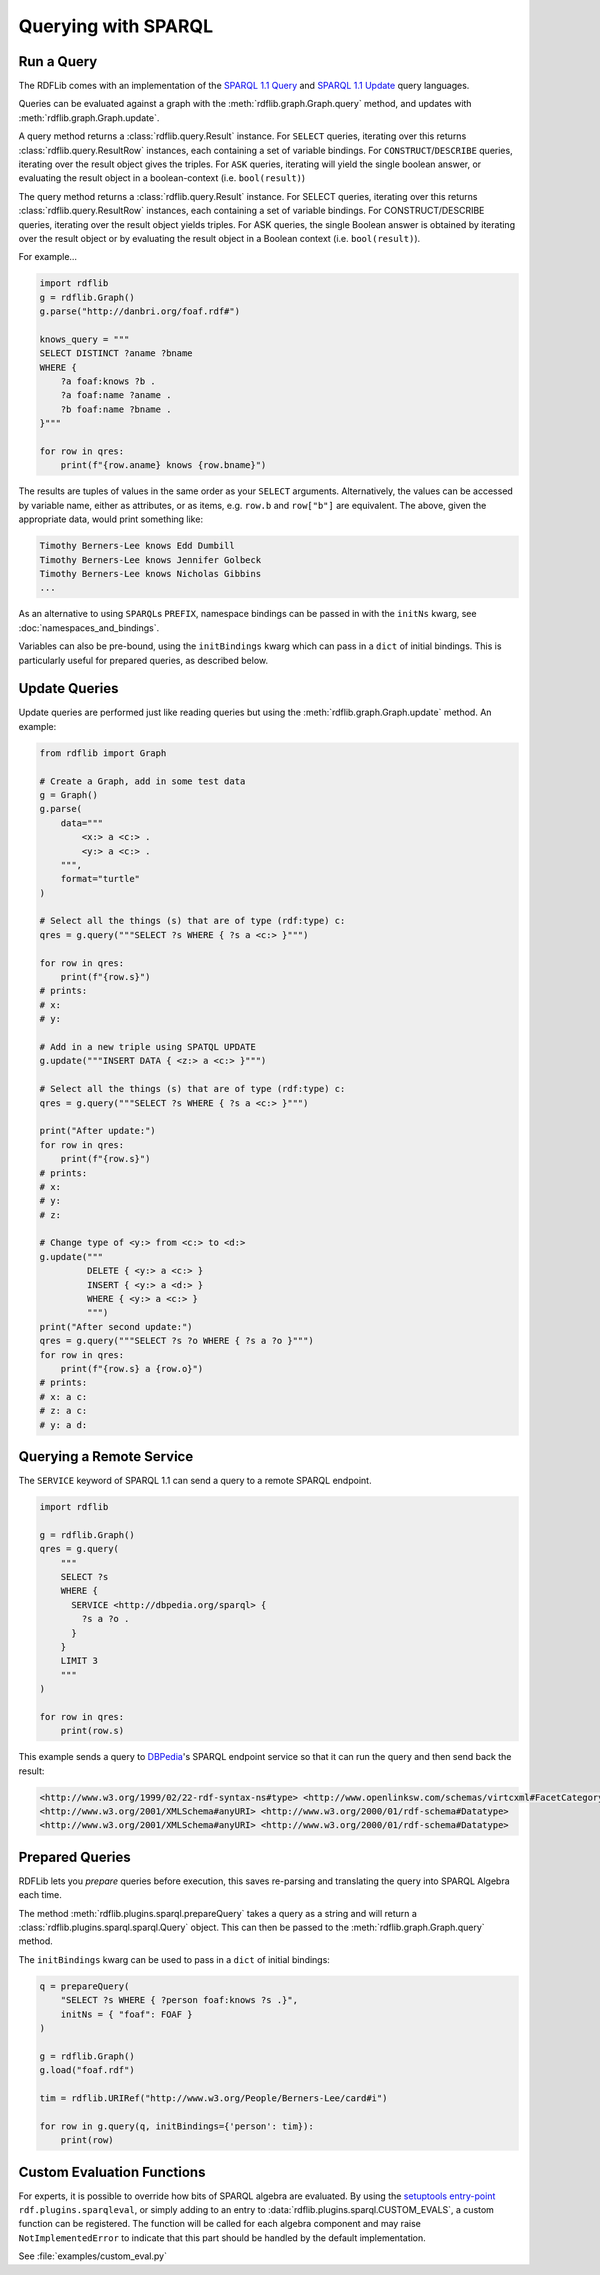 .. _intro_to_using_sparql:

====================
Querying with SPARQL
====================


Run a Query
^^^^^^^^^^^

The RDFLib comes with an implementation of the `SPARQL 1.1 Query
<http://www.w3.org/TR/sparql11-query/>`_ and `SPARQL 1.1 Update
<http://www.w3.org/TR/sparql11-update/>`_ query languages.

Queries can be evaluated against a graph with the
:meth:`rdflib.graph.Graph.query` method, and updates with
:meth:`rdflib.graph.Graph.update`.

A query method returns a :class:`rdflib.query.Result` instance. For
``SELECT`` queries, iterating over this returns
:class:`rdflib.query.ResultRow` instances, each containing a set of
variable bindings. For ``CONSTRUCT``/``DESCRIBE`` queries, iterating over the
result object gives the triples. For ``ASK`` queries, iterating will yield
the single boolean answer, or evaluating the result object in a
boolean-context (i.e. ``bool(result)``)

The query method returns a :class:`rdflib.query.Result` instance. For
SELECT queries, iterating over this returns
:class:`rdflib.query.ResultRow` instances, each containing a set of
variable bindings. For CONSTRUCT/DESCRIBE queries, iterating over the
result object yields triples. For ASK queries, the single Boolean 
answer is obtained by iterating over the result object or by 
evaluating the result object in a Boolean context 
(i.e. ``bool(result)``).

For example...

.. code-block:: python

    import rdflib
    g = rdflib.Graph()
    g.parse("http://danbri.org/foaf.rdf#")

    knows_query = """
    SELECT DISTINCT ?aname ?bname
    WHERE {
        ?a foaf:knows ?b .
        ?a foaf:name ?aname .
        ?b foaf:name ?bname .
    }"""

    for row in qres:
        print(f"{row.aname} knows {row.bname}")



The results are tuples of values in the same order as your ``SELECT``
arguments. Alternatively, the values can be accessed by variable
name, either as attributes, or as items, e.g. ``row.b`` and ``row["b"]`` are
equivalent. The above, given the appropriate data, would print something like:

.. code-block:: text

    Timothy Berners-Lee knows Edd Dumbill
    Timothy Berners-Lee knows Jennifer Golbeck
    Timothy Berners-Lee knows Nicholas Gibbins
    ...

As an alternative to using ``SPARQL``\s ``PREFIX``, namespace
bindings can be passed in with the ``initNs`` kwarg, see
:doc:`namespaces_and_bindings`.

Variables can also be pre-bound, using the ``initBindings`` kwarg which can
pass in a ``dict`` of initial bindings. This is particularly
useful for prepared queries, as described below.

Update Queries
^^^^^^^^^^^^^^

Update queries are performed just like reading queries but using the :meth:`rdflib.graph.Graph.update` method. An
example:

.. code-block:: python

    from rdflib import Graph

    # Create a Graph, add in some test data
    g = Graph()
    g.parse(
        data="""
            <x:> a <c:> .
            <y:> a <c:> .
        """,
        format="turtle"
    )

    # Select all the things (s) that are of type (rdf:type) c:
    qres = g.query("""SELECT ?s WHERE { ?s a <c:> }""")

    for row in qres:
        print(f"{row.s}")
    # prints:
    # x:
    # y:

    # Add in a new triple using SPATQL UPDATE
    g.update("""INSERT DATA { <z:> a <c:> }""")

    # Select all the things (s) that are of type (rdf:type) c:
    qres = g.query("""SELECT ?s WHERE { ?s a <c:> }""")

    print("After update:")
    for row in qres:
        print(f"{row.s}")
    # prints:
    # x:
    # y:
    # z:

    # Change type of <y:> from <c:> to <d:>
    g.update("""
             DELETE { <y:> a <c:> }
             INSERT { <y:> a <d:> }
             WHERE { <y:> a <c:> }
             """)
    print("After second update:")
    qres = g.query("""SELECT ?s ?o WHERE { ?s a ?o }""")
    for row in qres:
        print(f"{row.s} a {row.o}")
    # prints:
    # x: a c:
    # z: a c:
    # y: a d:


Querying a Remote Service
^^^^^^^^^^^^^^^^^^^^^^^^^

The ``SERVICE`` keyword of SPARQL 1.1 can send a query to a remote SPARQL endpoint.

.. code-block:: python

    import rdflib

    g = rdflib.Graph()
    qres = g.query(
        """
        SELECT ?s
        WHERE {
          SERVICE <http://dbpedia.org/sparql> {
            ?s a ?o .
          }
        }
        LIMIT 3
        """
    )

    for row in qres:
        print(row.s)


This example sends a query to `DBPedia <https://dbpedia.org/>`_'s SPARQL endpoint service so that it can run the query
and then send back the result:

.. code-block:: text

    <http://www.w3.org/1999/02/22-rdf-syntax-ns#type> <http://www.openlinksw.com/schemas/virtcxml#FacetCategoryPattern>
    <http://www.w3.org/2001/XMLSchema#anyURI> <http://www.w3.org/2000/01/rdf-schema#Datatype>
    <http://www.w3.org/2001/XMLSchema#anyURI> <http://www.w3.org/2000/01/rdf-schema#Datatype>

Prepared Queries
^^^^^^^^^^^^^^^^

RDFLib lets you *prepare* queries before execution, this saves
re-parsing and translating the query into SPARQL Algebra each time.

The method :meth:`rdflib.plugins.sparql.prepareQuery` takes a query as
a string and will return a :class:`rdflib.plugins.sparql.sparql.Query`
object. This can then be passed to the
:meth:`rdflib.graph.Graph.query` method.

The ``initBindings`` kwarg can be used to pass in a ``dict`` of
initial bindings:

.. code-block:: python

    q = prepareQuery(
        "SELECT ?s WHERE { ?person foaf:knows ?s .}",
        initNs = { "foaf": FOAF }
    )

    g = rdflib.Graph()
    g.load("foaf.rdf")

    tim = rdflib.URIRef("http://www.w3.org/People/Berners-Lee/card#i")

    for row in g.query(q, initBindings={'person': tim}):
        print(row)


Custom Evaluation Functions
^^^^^^^^^^^^^^^^^^^^^^^^^^^

For experts, it is possible to override how bits of SPARQL algebra are
evaluated. By using the `setuptools entry-point
<http://pythonhosted.org/distribute/setuptools.html#dynamic-discovery-of-services-and-plugins>`_
``rdf.plugins.sparqleval``, or simply adding to an entry to
:data:`rdflib.plugins.sparql.CUSTOM_EVALS`, a custom function can be
registered. The function will be called for each algebra component and
may raise ``NotImplementedError`` to indicate that this part should be
handled by the default implementation.

See :file:`examples/custom_eval.py`
